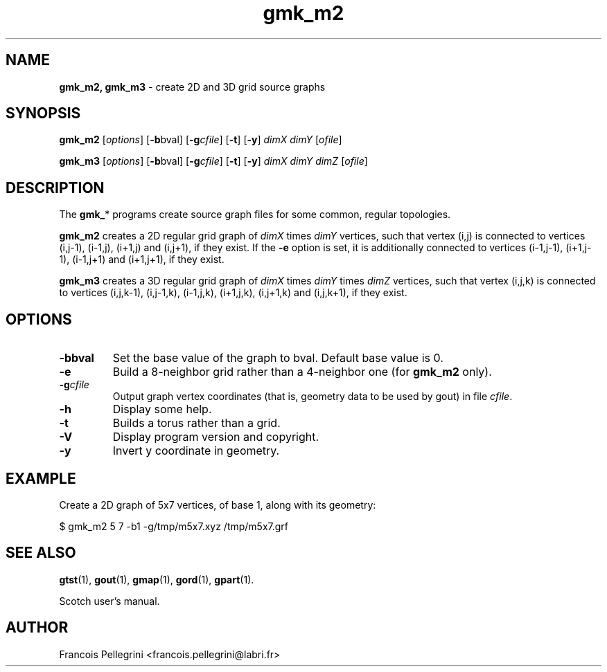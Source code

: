 .\" Text automatically generated by txt2man
.TH gmk_m2 1 "02 April 2021" "" "Scotch user's manual"
.SH NAME
\fBgmk_m2, gmk_m3 \fP- create 2D and 3D grid source graphs
\fB
.SH SYNOPSIS
.nf
.fam C
\fBgmk_m2\fP [\fIoptions\fP] [\fB-b\fPbval] [\fB-g\fP\fIcfile\fP] [\fB-t\fP] [\fB-y\fP] \fIdimX\fP \fIdimY\fP [\fIofile\fP]

\fBgmk_m3\fP [\fIoptions\fP] [\fB-b\fPbval] [\fB-g\fP\fIcfile\fP] [\fB-t\fP] [\fB-y\fP] \fIdimX\fP \fIdimY\fP \fIdimZ\fP [\fIofile\fP]

.fam T
.fi
.fam T
.fi
.SH DESCRIPTION
The \fBgmk_\fP* programs create source graph files for some common,
regular topologies.
.PP
\fBgmk_m2\fP creates a 2D regular grid graph of \fIdimX\fP times \fIdimY\fP vertices,
such that vertex (i,j) is connected to vertices (i,j-1), (i-1,j),
(i+1,j) and (i,j+1), if they exist. If the \fB-e\fP option is set, it is
additionally connected to vertices (i-1,j-1), (i+1,j-1),
(i-1,j+1) and (i+1,j+1), if they exist.
.PP
\fBgmk_m3\fP creates a 3D regular grid graph of \fIdimX\fP times \fIdimY\fP times \fIdimZ\fP
vertices, such that vertex (i,j,k) is connected to vertices
(i,j,k-1), (i,j-1,k), (i-1,j,k), (i+1,j,k), (i,j+1,k) and (i,j,k+1),
if they exist.
.SH OPTIONS
.TP
.B
\fB-b\fPbval
Set the base value of the graph to bval. Default base value is 0.
.TP
.B
\fB-e\fP
Build a 8-neighbor grid rather than a 4-neighbor one (for
\fBgmk_m2\fP only).
.TP
.B
\fB-g\fP\fIcfile\fP
Output graph vertex coordinates (that is, geometry data to be used by
gout) in file \fIcfile\fP.
.TP
.B
\fB-h\fP
Display some help.
.TP
.B
\fB-t\fP
Builds a torus rather than a grid.
.TP
.B
\fB-V\fP
Display program version and copyright.
.TP
.B
\fB-y\fP
Invert y coordinate in geometry.
.SH EXAMPLE
Create a 2D graph of 5x7 vertices, of base 1, along with its geometry:
.PP
.nf
.fam C
    $ gmk_m2 5 7 -b1 -g/tmp/m5x7.xyz /tmp/m5x7.grf

.fam T
.fi
.SH SEE ALSO
\fBgtst\fP(1), \fBgout\fP(1), \fBgmap\fP(1), \fBgord\fP(1), \fBgpart\fP(1).
.PP
Scotch user's manual.
.SH AUTHOR
Francois Pellegrini <francois.pellegrini@labri.fr>
